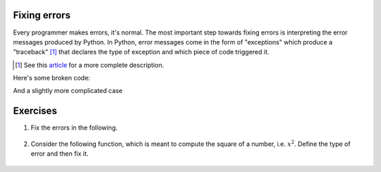 .. margin:: Debugging a simple Python script using an IDE

    .. index::
        pair: Debugging a simple Python script using an IDE; screencasts

    .. raw:: html
    
        <video width="50%" height="50%" controls>
          <source src="https://cloudstor.aarnet.edu.au/plus/s/VTGRuCeFGERAqDr/download" type="video/mp4">
          Your browser does not support the video tag.
        </video>

.. index::
    pair: errors; Exceptions

.. _debugging:

Fixing errors
=============

Every programmer makes errors, it's normal. The most important step towards fixing errors is interpreting the error messages produced by Python. In Python, error messages come in the form of "exceptions" which produce a "traceback" [1]_ that declares the type of exception and which piece of code triggered it.

.. [1] See this article_ for a more complete description.

Here's some broken code:

.. tab-set::
    
    .. tab-item:: Invalid Code

        .. jupyter-execute::
            :raises:

            a = 42
            k += a

        First, in the traceback, the last line indicates the type of the exception (``NameError`` in this simple case) and the statement triggering it (``k +=``). The offending line is indicated by ``---->``.

    .. tab-item:: Fixed Code

        Variables must be defined before they're used

        .. jupyter-execute::
    
            a = 42
            k = 0
            k += a

And a slightly more complicated case

.. tab-set:: 

    .. tab-item:: Invalid Code
        .. jupyter-execute::
            :raises:

            def echo(name):
                print(name

        This is a ``SyntaxError`` -- imbalanced ``()``. Note the ``^`` in the traceback, which indicates the first place where the syntax is erroneous. It also indicates the line number. In the Jupyter case, these line numbers are within the cell. In a standard Python script, they are within the entire file.

    .. tab-item:: Fixed Code

        Balance the parentheses.

        .. jupyter-execute::
    
            def echo(name):
                print(name)


Exercises
=========

#. Fix the errors in the following.

    .. jupyter-execute::
        :raises:

        name = "Tim"
        if name = "Tim":
            greet = "Fist bump!"
        else:
            greet = "Hi"

#. Consider the following function, which is meant to compute the square of a number, i.e. :math:`x^2`. Define the type of error and then fix it.

    .. jupyter-execute::
        :raises:

        def squared(num):
            return num * 2


.. _article: https://realpython.com/python-traceback/
